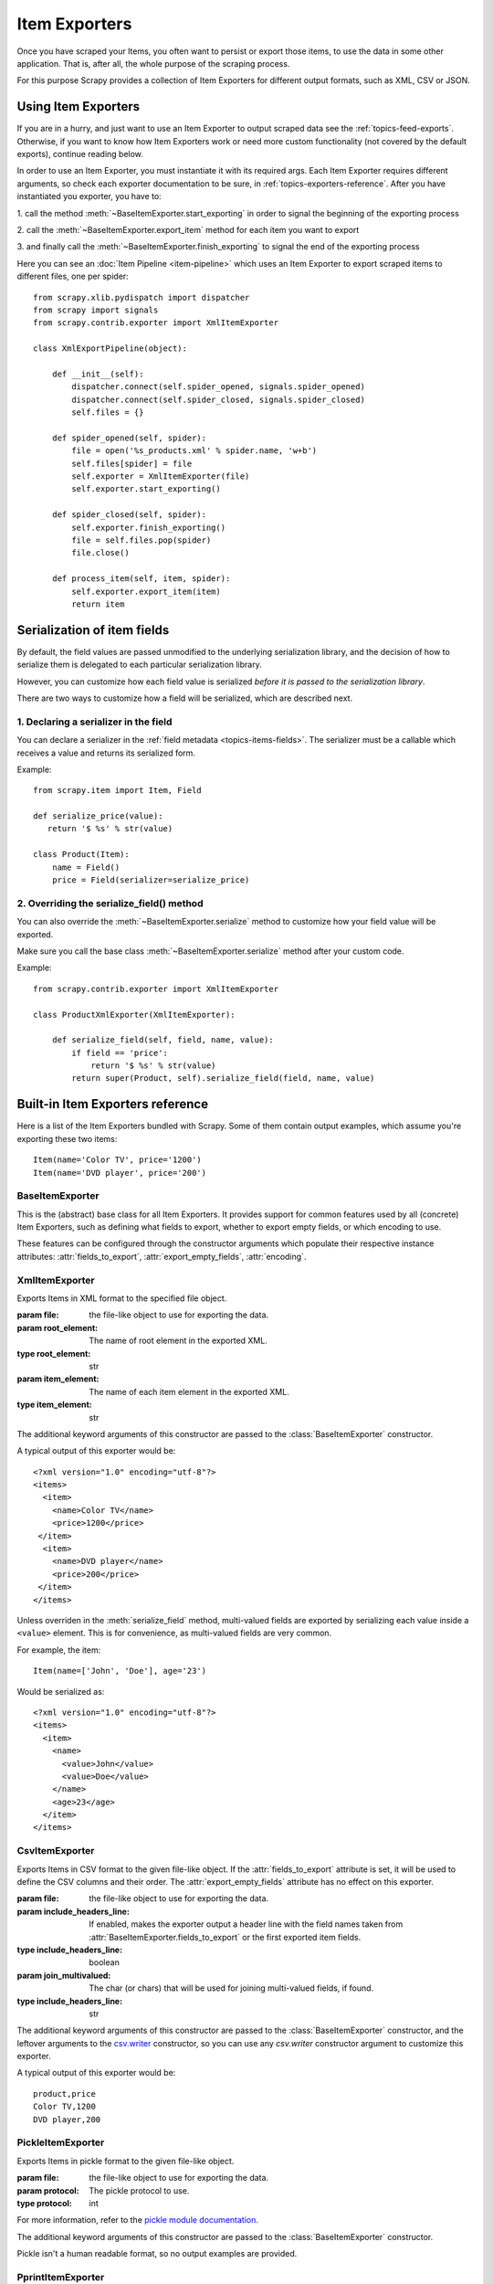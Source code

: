 .. _topics-exporters:

==============
Item Exporters
==============

.. module:: scrapy.contrib.exporter
   :synopsis: Item Exporters

Once you have scraped your Items, you often want to persist or export those
items, to use the data in some other application. That is, after all, the whole
purpose of the scraping process.

For this purpose Scrapy provides a collection of Item Exporters for different
output formats, such as XML, CSV or JSON.

Using Item Exporters
====================

If you are in a hurry, and just want to use an Item Exporter to output scraped
data see the :ref:`topics-feed-exports`. Otherwise, if you want to know how
Item Exporters work or need more custom functionality (not covered by the
default exports), continue reading below.

In order to use an Item Exporter, you  must instantiate it with its required
args. Each Item Exporter requires different arguments, so check each exporter
documentation to be sure, in :ref:`topics-exporters-reference`. After you have
instantiated you exporter, you have to:

1. call the method :meth:`~BaseItemExporter.start_exporting` in order to
signal the beginning of the exporting process

2. call the :meth:`~BaseItemExporter.export_item` method for each item you want
to export

3. and finally call the :meth:`~BaseItemExporter.finish_exporting` to signal
the end of the exporting process

Here you can see an :doc:`Item Pipeline <item-pipeline>` which uses an Item
Exporter to export scraped items to different files, one per spider::

   from scrapy.xlib.pydispatch import dispatcher
   from scrapy import signals
   from scrapy.contrib.exporter import XmlItemExporter

   class XmlExportPipeline(object):

       def __init__(self):
           dispatcher.connect(self.spider_opened, signals.spider_opened) 
           dispatcher.connect(self.spider_closed, signals.spider_closed)
           self.files = {}

       def spider_opened(self, spider):
           file = open('%s_products.xml' % spider.name, 'w+b')
           self.files[spider] = file
           self.exporter = XmlItemExporter(file)
           self.exporter.start_exporting()

       def spider_closed(self, spider):
           self.exporter.finish_exporting()
           file = self.files.pop(spider)
           file.close()

       def process_item(self, item, spider):
           self.exporter.export_item(item)
           return item


.. _topics-exporters-field-serialization:

Serialization of item fields
============================

By default, the field values are passed unmodified to the underlying
serialization library, and the decision of how to serialize them is delegated
to each particular serialization library.

However, you can customize how each field value is serialized *before it is
passed to the serialization library*.

There are two ways to customize how a field will be serialized, which are
described next.

.. _topics-exporters-serializers:

1. Declaring a serializer in the field
--------------------------------------

You can declare a serializer in the :ref:`field metadata
<topics-items-fields>`. The serializer must be a callable which receives a
value and returns its serialized form.

Example::

      from scrapy.item import Item, Field

      def serialize_price(value):
         return '$ %s' % str(value)

      class Product(Item):
          name = Field()
          price = Field(serializer=serialize_price)


2. Overriding the serialize_field() method
------------------------------------------

You can also override the :meth:`~BaseItemExporter.serialize` method to
customize how your field value will be exported.

Make sure you call the base class :meth:`~BaseItemExporter.serialize` method
after your custom code. 

Example::

      from scrapy.contrib.exporter import XmlItemExporter

      class ProductXmlExporter(XmlItemExporter):

          def serialize_field(self, field, name, value):
              if field == 'price':
                  return '$ %s' % str(value)
              return super(Product, self).serialize_field(field, name, value)
             
.. _topics-exporters-reference:

Built-in Item Exporters reference
=================================

Here is a list of the Item Exporters bundled with Scrapy. Some of them contain
output examples, which assume you're exporting these two items::

    Item(name='Color TV', price='1200')
    Item(name='DVD player', price='200')

BaseItemExporter
----------------

.. class:: BaseItemExporter(fields_to_export=None, export_empty_fields=False, encoding='utf-8')

   This is the (abstract) base class for all Item Exporters. It provides
   support for common features used by all (concrete) Item Exporters, such as
   defining what fields to export, whether to export empty fields, or which
   encoding to use.
   
   These features can be configured through the constructor arguments which
   populate their respective instance attributes: :attr:`fields_to_export`,
   :attr:`export_empty_fields`, :attr:`encoding`.

   .. method:: export_item(item)

      Exports the given item. This method must be implemented in subclasses.

   .. method:: serialize_field(field, name, value)

      Return the serialized value for the given field. You can override this
      method (in your custom Item Exporters) if you want to control how a
      particular field or value will be serialized/exported.

      By default, this method looks for a serializer :ref:`declared in the item
      field <topics-exporters-serializers>` and returns the result of applying
      that serializer to the value. If no serializer is found, it returns the
      value unchanged except for ``unicode`` values which are encoded to
      ``str`` using the encoding declared in the :attr:`encoding` attribute.

      :param field: the field being serialized
      :type field: :class:`~scrapy.item.Field` object

      :param name: the name of the field being serialized
      :type name: str

      :param value: the value being serialized

   .. method:: start_exporting()

      Signal the beginning of the exporting process. Some exporters may use
      this to generate some required header (for example, the
      :class:`XmlItemExporter`). You must call this method before exporting any
      items.

   .. method:: finish_exporting()

      Signal the end of the exporting process. Some exporters may use this to
      generate some required footer (for example, the
      :class:`XmlItemExporter`). You must always call this method after you
      have no more items to export.

   .. attribute:: fields_to_export

      A list with the name of the fields that will be exported, or None if you
      want to export all fields. Defaults to None.

      Some exporters (like :class:`CsvItemExporter`) respect the order of the
      fields defined in this attribute.

   .. attribute:: export_empty_fields

      Whether to include empty/unpopulated item fields in the exported data.
      Defaults to ``False``. Some exporters (like :class:`CsvItemExporter`)
      ignore this attribute and always export all empty fields.

   .. attribute:: encoding

      The encoding that will be used to encode unicode values. This only
      affects unicode values (which are always serialized to str using this
      encoding). Other value types are passed unchanged to the specific
      serialization library.

.. highlight:: none

XmlItemExporter
---------------

.. class:: XmlItemExporter(file, item_element='item', root_element='items', \**kwargs)

   Exports Items in XML format to the specified file object.

   :param file: the file-like object to use for exporting the data.

   :param root_element: The name of root element in the exported XML.
   :type root_element: str

   :param item_element: The name of each item element in the exported XML.
   :type item_element: str

   The additional keyword arguments of this constructor are passed to the
   :class:`BaseItemExporter` constructor.

   A typical output of this exporter would be::

       <?xml version="1.0" encoding="utf-8"?>
       <items>
         <item>
           <name>Color TV</name>
           <price>1200</price>
        </item>
         <item>
           <name>DVD player</name>
           <price>200</price>
        </item>
       </items>

   Unless overriden in the :meth:`serialize_field` method, multi-valued fields are
   exported by serializing each value inside a ``<value>`` element. This is for
   convenience, as multi-valued fields are very common.

   For example, the item::

        Item(name=['John', 'Doe'], age='23')

   Would be serialized as::

       <?xml version="1.0" encoding="utf-8"?>
       <items>
         <item>
           <name>
             <value>John</value>
             <value>Doe</value>
           </name>
           <age>23</age>
         </item>
       </items>

CsvItemExporter
---------------

.. class:: CsvItemExporter(file, include_headers_line=True, join_multivalued=',', \**kwargs)

   Exports Items in CSV format to the given file-like object. If the
   :attr:`fields_to_export` attribute is set, it will be used to define the
   CSV columns and their order. The :attr:`export_empty_fields` attribute has
   no effect on this exporter.

   :param file: the file-like object to use for exporting the data.

   :param include_headers_line: If enabled, makes the exporter output a header
      line with the field names taken from 
      :attr:`BaseItemExporter.fields_to_export` or the first exported item fields.
   :type include_headers_line: boolean

   :param join_multivalued: The char (or chars) that will be used for joining
      multi-valued fields, if found.
   :type include_headers_line: str

   The additional keyword arguments of this constructor are passed to the
   :class:`BaseItemExporter` constructor, and the leftover arguments to the
   `csv.writer`_ constructor, so you can use any `csv.writer` constructor
   argument to customize this exporter.

   A typical output of this exporter would be::

      product,price
      Color TV,1200
      DVD player,200
      
.. _csv.writer: http://docs.python.org/library/csv.html#csv.writer

PickleItemExporter
------------------

.. class:: PickleItemExporter(file, protocol=0, \**kwargs)

   Exports Items in pickle format to the given file-like object. 

   :param file: the file-like object to use for exporting the data.

   :param protocol: The pickle protocol to use.
   :type protocol: int

   For more information, refer to the `pickle module documentation`_.

   The additional keyword arguments of this constructor are passed to the
   :class:`BaseItemExporter` constructor.

   Pickle isn't a human readable format, so no output examples are provided.

.. _pickle module documentation: http://docs.python.org/library/pickle.html

PprintItemExporter
------------------

.. class:: PprintItemExporter(file, \**kwargs)

   Exports Items in pretty print format to the specified file object.

   :param file: the file-like object to use for exporting the data.

   The additional keyword arguments of this constructor are passed to the
   :class:`BaseItemExporter` constructor.

   A typical output of this exporter would be::

        {'name': 'Color TV', 'price': '1200'}
        {'name': 'DVD player', 'price': '200'}

   Longer lines (when present) are pretty-formatted.

JsonItemExporter
----------------

.. class:: JsonItemExporter(file, \**kwargs)

   Exports Items in JSON format to the specified file-like object, writing all
   objects as a list of objects. The additional constructor arguments are
   passed to the :class:`BaseItemExporter` constructor, and the leftover
   arguments to the `JSONEncoder`_ constructor, so you can use any
   `JSONEncoder`_ constructor argument to customize this exporter.

   :param file: the file-like object to use for exporting the data.

   A typical output of this exporter would be::

        [{"name": "Color TV", "price": "1200"},
        {"name": "DVD player", "price": "200"}]

   .. _json-with-large-data:

   .. warning:: JSON is very simple and flexible serialization format, but it
      doesn't scale well for large amounts of data since incremental (aka.
      stream-mode) parsing is not well supported (if at all) among JSON parsers
      (on any language), and most of them just parse the entire object in
      memory. If you want the power and simplicity of JSON with a more
      stream-friendly format, consider using :class:`JsonLinesItemExporter`
      instead, or splitting the output in multiple chunks.

.. _JSONEncoder: http://docs.python.org/library/json.html#json.JSONEncoder

JsonLinesItemExporter
---------------------

.. class:: JsonLinesItemExporter(file, \**kwargs)

   Exports Items in JSON format to the specified file-like object, writing one
   JSON-encoded item per line. The additional constructor arguments are passed
   to the :class:`BaseItemExporter` constructor, and the leftover arguments to
   the `JSONEncoder`_ constructor, so you can use any `JSONEncoder`_
   constructor argument to customize this exporter.

   :param file: the file-like object to use for exporting the data.

   A typical output of this exporter would be::

        {"name": "Color TV", "price": "1200"}
        {"name": "DVD player", "price": "200"}

   Unlike the one produced by :class:`JsonItemExporter`, the format produced by
   this exporter is well suited for serializing large amounts of data.

.. _JSONEncoder: http://docs.python.org/library/json.html#json.JSONEncoder

